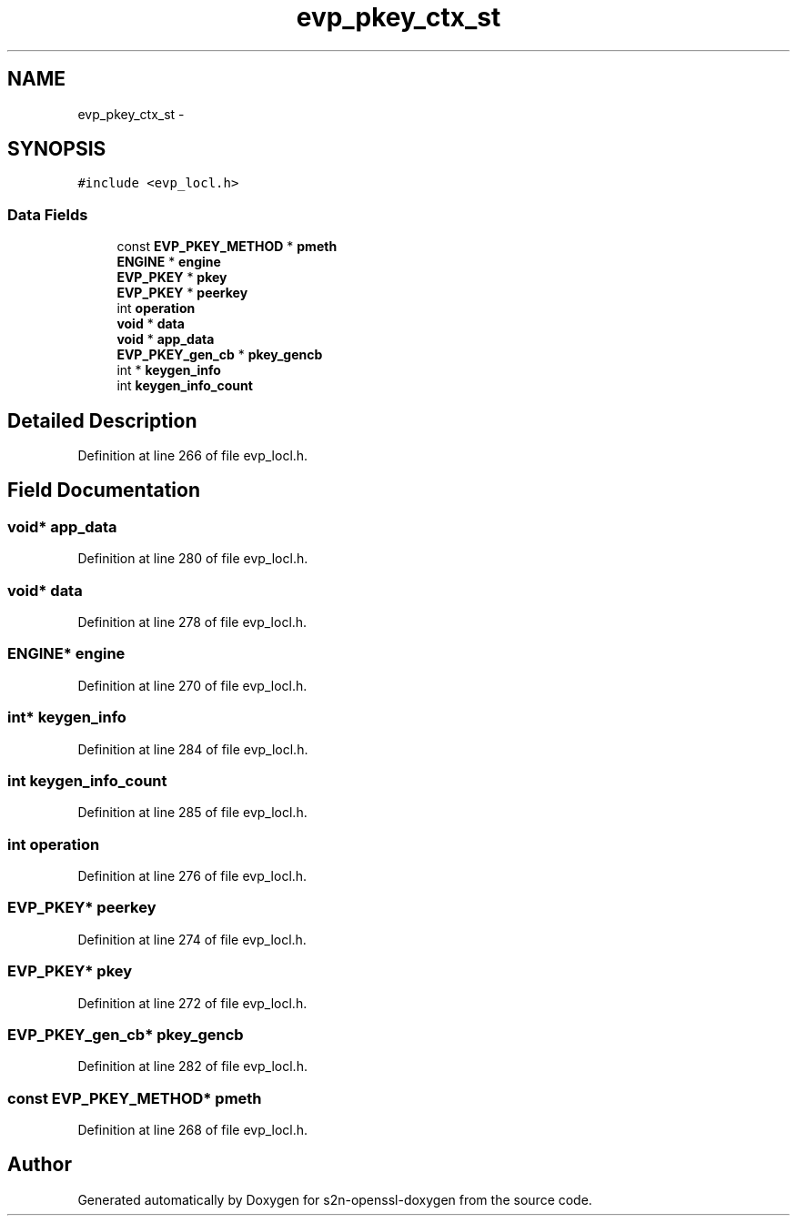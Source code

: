.TH "evp_pkey_ctx_st" 3 "Thu Jun 30 2016" "s2n-openssl-doxygen" \" -*- nroff -*-
.ad l
.nh
.SH NAME
evp_pkey_ctx_st \- 
.SH SYNOPSIS
.br
.PP
.PP
\fC#include <evp_locl\&.h>\fP
.SS "Data Fields"

.in +1c
.ti -1c
.RI "const \fBEVP_PKEY_METHOD\fP * \fBpmeth\fP"
.br
.ti -1c
.RI "\fBENGINE\fP * \fBengine\fP"
.br
.ti -1c
.RI "\fBEVP_PKEY\fP * \fBpkey\fP"
.br
.ti -1c
.RI "\fBEVP_PKEY\fP * \fBpeerkey\fP"
.br
.ti -1c
.RI "int \fBoperation\fP"
.br
.ti -1c
.RI "\fBvoid\fP * \fBdata\fP"
.br
.ti -1c
.RI "\fBvoid\fP * \fBapp_data\fP"
.br
.ti -1c
.RI "\fBEVP_PKEY_gen_cb\fP * \fBpkey_gencb\fP"
.br
.ti -1c
.RI "int * \fBkeygen_info\fP"
.br
.ti -1c
.RI "int \fBkeygen_info_count\fP"
.br
.in -1c
.SH "Detailed Description"
.PP 
Definition at line 266 of file evp_locl\&.h\&.
.SH "Field Documentation"
.PP 
.SS "\fBvoid\fP* app_data"

.PP
Definition at line 280 of file evp_locl\&.h\&.
.SS "\fBvoid\fP* data"

.PP
Definition at line 278 of file evp_locl\&.h\&.
.SS "\fBENGINE\fP* engine"

.PP
Definition at line 270 of file evp_locl\&.h\&.
.SS "int* keygen_info"

.PP
Definition at line 284 of file evp_locl\&.h\&.
.SS "int keygen_info_count"

.PP
Definition at line 285 of file evp_locl\&.h\&.
.SS "int operation"

.PP
Definition at line 276 of file evp_locl\&.h\&.
.SS "\fBEVP_PKEY\fP* peerkey"

.PP
Definition at line 274 of file evp_locl\&.h\&.
.SS "\fBEVP_PKEY\fP* pkey"

.PP
Definition at line 272 of file evp_locl\&.h\&.
.SS "\fBEVP_PKEY_gen_cb\fP* pkey_gencb"

.PP
Definition at line 282 of file evp_locl\&.h\&.
.SS "const \fBEVP_PKEY_METHOD\fP* pmeth"

.PP
Definition at line 268 of file evp_locl\&.h\&.

.SH "Author"
.PP 
Generated automatically by Doxygen for s2n-openssl-doxygen from the source code\&.
